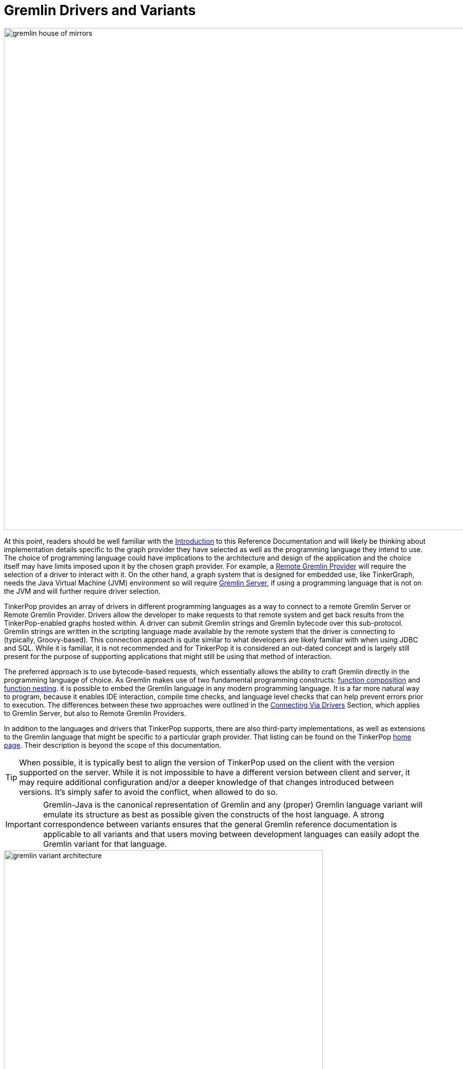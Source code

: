 ////
Licensed to the Apache Software Foundation (ASF) under one or more
contributor license agreements.  See the NOTICE file distributed with
this work for additional information regarding copyright ownership.
The ASF licenses this file to You under the Apache License, Version 2.0
(the "License"); you may not use this file except in compliance with
the License.  You may obtain a copy of the License at

  http://www.apache.org/licenses/LICENSE-2.0

Unless required by applicable law or agreed to in writing, software
distributed under the License is distributed on an "AS IS" BASIS,
WITHOUT WARRANTIES OR CONDITIONS OF ANY KIND, either express or implied.
See the License for the specific language governing permissions and
limitations under the License.
////
[[gremlin-drivers-variants]]
[[gremlin-variants]]
= Gremlin Drivers and Variants

image::gremlin-house-of-mirrors.png[width=1024]

At this point, readers should be well familiar with the <<intro,Introduction>> to this Reference Documentation and
will likely be thinking about implementation details specific to the graph provider they have selected as well as
the programming language they intend to use. The choice of programming language could have implications to the
architecture and design of the application and the choice itself may have limits imposed upon it by the chosen graph
provider. For example, a <<connecting-rgp,Remote Gremlin Provider>> will require the selection of a driver to interact
with it. On the other hand, a graph system that is designed for embedded use, like TinkerGraph, needs the Java
Virtual Machine (JVM) environment so will require <<connecting-gremlin-server,Gremlin Server>>, if using a programming
language that is not on the JVM and will further require driver selection.

TinkerPop provides an array of drivers in different programming languages as a way to connect to a remote Gremlin
Server or Remote Gremlin Provider. Drivers allow the developer to make requests to that remote system and get back
results from the TinkerPop-enabled graphs hosted within. A driver can submit Gremlin strings and Gremlin bytecode
over this sub-protocol. Gremlin strings are written in the scripting language made available by the remote system that
the driver is connecting to (typically, Groovy-based). This connection approach is quite similar to what developers
are likely familiar with when using JDBC and SQL. While it is familiar, it is not recommended and for TinkerPop it is
considered an out-dated concept and is largely still present for the purpose of supporting applications that might
still be using that method of interaction.

The preferred approach is to use bytecode-based requests, which essentially allows the ability to craft Gremlin
directly in the programming language of choice. As Gremlin makes use of two fundamental programming constructs:
link:https://en.wikipedia.org/wiki/Function_composition[function composition] and
link:https://en.wikipedia.org/wiki/Nested_function[function nesting]. it is possible to embed the Gremlin language
in any modern programming language. It is a far more natural way to program, because it enables IDE interaction,
compile time checks, and language level checks that can help prevent errors prior to execution. The differences
between these two approaches were outlined in the <<connecting-via-drivers,Connecting Via Drivers>> Section, which
applies to Gremlin Server, but also to Remote Gremlin Providers.

In addition to the languages and drivers that TinkerPop supports, there are also third-party implementations, as well
as extensions to the Gremlin language that might be specific to a particular graph provider. That listing can be
found on the TinkerPop link:http://tinkerpop.apache.org/#graph-systems[home page]. Their description is beyond the
scope of this documentation.

TIP: When possible, it is typically best to align the version of TinkerPop used on the client with the version
supported on the server. While it is not impossible to have a different version between client and server, it may
require additional configuration and/or a deeper knowledge of that changes introduced between versions. It's simply
safer to avoid the conflict, when allowed to do so.

IMPORTANT: Gremlin-Java is the canonical representation of Gremlin and any (proper) Gremlin language variant will
emulate its structure as best as possible given the constructs of the host language. A strong correspondence between
variants ensures that the general Gremlin reference documentation is applicable to all variants and that users moving
between development languages can easily adopt the Gremlin variant for that language.

image::gremlin-variant-architecture.png[width=650,float=left]

NOTE: The information herein describes how to use the Gremlin language variants distributed
with Apache TinkerPop. For information on how to build a Gremlin language variant, please review the
link:http://tinkerpop.apache.org/docs/x.y.z/tutorials/gremlin-language-variants/[Gremlin Language Variants] tutorial.

The following sections describe each language variant and driver that is officially TinkerPop a part of the project,
provided more detailed information about usage, configuration and known limitations.

[[connecting-via-remotegraph]]
[[connecting-via-java]]
[[gremlin-java]]
== Gremlin-Java

image:gremlin-java-drawing.png[width=130,float=right] Apache TinkerPop's Gremlin-Java implements Gremlin within the
Java language and can be used by any Java Virtual Machine. Gremlin-Java is considered the canonical, reference
implementation of Gremlin and serves as the foundation by which all other Gremlin language variants should emulate.
As the Gremlin Traversal Machine that processes Gremlin queries is also written in Java, it can be used in all three
connection methods described in the <<connecting-gremlin,Connecting Gremlin>> Section.

[source,xml]
----
<dependency>
   <groupId>org.apache.tinkerpop</groupId>
   <artifactId>gremlin-core</artifactId>
   <version>x.y.z</version>
</dependency>

<!-- when using Gremlin Server or Remote Gremlin Provider a driver is required -->
<dependency>
   <groupId>org.apache.tinkerpop</groupId>
   <artifactId>gremlin-driver</artifactId>
   <version>x.y.z</version>
</dependency>
----

=== Connecting

The pattern for connecting is described in <<connecting-gremlin,Connecting Gremlin>> and it basically distills down to
creating a `GraphTraversalSource`. For <<connecting-embedded,embedded>> mode, this involves first creating a `Graph`
and then spawning the `GraphTraversalSource`:

[source,java]
----
Graph graph = ...;
GraphTraversalSource g = graph.traversal();
----

Using "g" it is then possible to start writing Gremlin. The "g" allows for the setting of many configuration options
which affect traversal execution. The <<traversal, Traversal>> Section describes some of these options and some are
only suitable with <<connecting-embedded,embedded>> style usage. For remote options however there are some added
configurations to consider and this section looks to address those.

When connecting to <<connecting-gremlin-server,Gremlin Server>> or <<connecting-rgp,Remote Gremlin Providers>>  it
is possible to configure the `DriverRemoteConnection` manually as shown in earlier examples where the host and port
are provided as follows:

[source,java]
----
GraphTraversalSource g = traversal().withRemote(DriverRemoteConnection.using("localhost",8182,"g"));
----

It is also possible to create it from a configuration. The most basic way to do so involves the following line of code:

[source,java]
----
GraphTraversalSource g = traversal().withRemote('conf/remote-graph.properties');
----

The `remote-graph.properties` file simply provides connection information to the `GraphTraversalSource` which is used
to configure a `RemoteConnection`. That file looks like this:

[source,text]
----
gremlin.remote.remoteConnectionClass=org.apache.tinkerpop.gremlin.driver.remote.DriverRemoteConnection
gremlin.remote.driver.clusterFile=conf/remote-objects.yaml
gremlin.remote.driver.sourceName=g
----

The `RemoteConnection` is an interface that provides the transport mechanism for "g" and makes it possible to for
that mechanism to be altered (typically by graph providers who have their own protocols). TinkerPop provides one such
implementation called the `DriverRemoteConnection` which enables transport over Gremlin Server protocols using the
TinkerPop driver. The driver is configured by the specified `gremlin.remote.driver.clusterFile` and the local "g" is
bound to the `GraphTraversalSource` on the remote end with `gremlin.remote.driver.sourceName` which in this case is
also "g".

There are other ways to configure the traversal using `withRemote()` as it has other overloads. It can take an
Apache Commons `Configuration` object which would have keys similar to those shown in the properties file and it
can also take a `RemoteConnection` instance directly. The latter is interesting in that it means it is possible to
programmatically construct all aspects of the `RemoteConnection`. For TinkerPop usage, that might mean directly
constructing the `DriverRemoteConnection` and the driver instance that supplies the transport mechanism. For example,
the command shown above could be re-written using programmatic construction as follows:

[source,java]
----
Cluster cluster = Cluster.open();
GraphTraversalSource g = traversal().withRemote(DriverRemoteConnection.using(cluster, "g"));
----

Please consider the following example:

[gremlin-groovy]
----
g = traversal().withRemote('conf/remote-graph.properties')
g.V().valueMap(true)
g.close()
----
[source,java]
----
GraphTraversalSource g = traversal().withRemote("conf/remote-graph.properties");
List<Map> list = g.V().valueMap(true);
g.close();
----

Note the call to `close()` above. The call to `withRemote()` internally instantiates a connection via the driver that
can only be released by "closing" the `GraphTraversalSource`. It is important to take that step to release resources
created in that step.

If working with multiple remote `TraversalSource` instances it is more efficient to construct a `Cluster` object and
then re-use it.

[gremlin-groovy]
----
cluster = Cluster.open('conf/remote-objects.yaml')
g = traversal().withRemote(DriverRemoteConnection.using(cluster, "g"))
g.V().valueMap(true)
g.close()
cluster.close()
----

If the `Cluster` instance is supplied externally, as is shown above, then it is not closed implicitly by the close of
"g".  Closing "g" will only close the connection associated with that `TraversalSource`. In this case, the
`Cluster` must also be closed explicitly. Closing "g" and the "cluster" aren't actually both necessary - the close of
a `Cluster` will close all connections spawned by the `Cluster`.

IMPORTANT: Bytecode-based traversals use the `TraversalOpProcessor` in Gremlin Server which requires a cache to enable
the retrieval of side-effects (if the `Traversal` produces any). That cache can be configured (e.g. controlling
eviction times and sizing) in the Gremlin Server configuration file as described <<traversalopprocessor, here>>.

[[java-imports]]
=== Common Imports

There are a number of classes, functions and tokens that are typically used with Gremlin. The following imports
provide most of the common functionality required to use Gremlin:

[source,java]
----
import org.apache.tinkerpop.gremlin.process.traversal.dsl.graph.GraphTraversalSource;
import org.apache.tinkerpop.gremlin.process.traversal.IO;
import static org.apache.tinkerpop.gremlin.process.traversal.AnonymousTraversalSource.traversal;
import static org.apache.tinkerpop.gremlin.process.traversal.Operator.*;
import static org.apache.tinkerpop.gremlin.process.traversal.Order.*;
import static org.apache.tinkerpop.gremlin.process.traversal.P.*;
import static org.apache.tinkerpop.gremlin.process.traversal.Pop.*;
import static org.apache.tinkerpop.gremlin.process.traversal.SackFunctions.*;
import static org.apache.tinkerpop.gremlin.process.traversal.Scope.*;
import static org.apache.tinkerpop.gremlin.process.traversal.TextP.*;
import static org.apache.tinkerpop.gremlin.structure.Column.*;
import static org.apache.tinkerpop.gremlin.structure.Direction.*;
import static org.apache.tinkerpop.gremlin.structure.T.*;
import static org.apache.tinkerpop.gremlin.process.traversal.dsl.graph.__.*;
----

=== Configuration

The following table describes the various configuration options for the Gremlin Driver:

[width="100%",cols="3,10,^2",options="header"]
|=========================================================
|Key |Description |Default
|connectionPool.channelizer |The fully qualified classname of the client `Channelizer` that defines how to connect to the server. |`Channelizer.WebSocketChannelizer`
|connectionPool.enableSsl |Determines if SSL should be enabled or not. If enabled on the server then it must be enabled on the client. |false
|connectionPool.keepAliveInterval |Length of time in milliseconds to wait on an idle connection before sending a keep-alive request. Set to zero to disable this feature. |1800000
|connectionPool.keyStore |The private key in JKS or PKCS#12 format. |_none_
|connectionPool.keyStorePassword |The password of the `keyStore` if it is password-protected. |_none_
|connectionPool.keyStoreType |`JKS` (Java 8 default) or `PKCS12` (Java 9+ default)|_none_
|connectionPool.maxContentLength |The maximum length in bytes that a message can be sent to the server. This number can be no greater than the setting of the same name in the server configuration. |65536
|connectionPool.maxInProcessPerConnection |The maximum number of in-flight requests that can occur on a connection. |4
|connectionPool.maxSimultaneousUsagePerConnection |The maximum number of times that a connection can be borrowed from the pool simultaneously. |16
|connectionPool.maxSize |The maximum size of a connection pool for a host. |8
|connectionPool.maxWaitForConnection |The amount of time in milliseconds to wait for a new connection before timing out. |3000
|connectionPool.maxWaitForSessionClose |The amount of time in milliseconds to wait for a session to close before timing out (does not apply to sessionless connections). |3000
|connectionPool.minInProcessPerConnection |The minimum number of in-flight requests that can occur on a connection. |1
|connectionPool.minSimultaneousUsagePerConnection |The maximum number of times that a connection can be borrowed from the pool simultaneously. |8
|connectionPool.minSize |The minimum size of a connection pool for a host. |2
|connectionPool.reconnectInterval |The amount of time in milliseconds to wait before trying to reconnect to a dead host. |1000
|connectionPool.resultIterationBatchSize |The override value for the size of the result batches to be returned from the server. |64
|connectionPool.sslCipherSuites |The list of JSSE ciphers to support for SSL connections. If specified, only the ciphers that are listed and supported will be enabled. If not specified, the JVM default is used.  |_none_
|connectionPool.sslEnabledProtocols |The list of SSL protocols to support for SSL connections. If specified, only the protocols that are listed and supported will be enabled. If not specified, the JVM default is used.  |_none_
|connectionPool.sslSkipCertValidation |Configures the `TrustManager` to trust all certs without any validation. Should not be used in production.|false
|connectionPool.trustStore |File location for a SSL Certificate Chain to use when SSL is enabled. If this value is not provided and SSL is enabled, the default `TrustManager` will be used. |_none_
|connectionPool.trustStorePassword |The password of the `trustStore` if it is password-protected |_none_
|connectionPool.validationRequest |A script that is used to test server connectivity. A good script to use is one that evaluates quickly and returns no data. The default simply returns an empty string, but if a graph is required by a particular provider, a good traversal might be `g.inject()`. |_''_
|hosts |The list of hosts that the driver will connect to. |localhost
|jaasEntry |Sets the `AuthProperties.Property.JAAS_ENTRY` properties for authentication to Gremlin Server. |_none_
|nioPoolSize |Size of the pool for handling request/response operations. |available processors
|password |The password to submit on requests that require authentication. |_none_
|port |The port of the Gremlin Server to connect to. The same port will be applied for all hosts. |8192
|protocol |Sets the `AuthProperties.Property.PROTOCOL` properties for authentication to Gremlin Server. |_none_
|serializer.className |The fully qualified class name of the `MessageSerializer` that will be used to communicate with the server. Note that the serializer configured on the client should be supported by the server configuration. |_none_
|serializer.config |A `Map` of configuration settings for the serializer. |_none_
|username |The username to submit on requests that require authentication. |_none_
|workerPoolSize |Size of the pool for handling background work. |available processors * 2
|=========================================================

Please see the link:http://tinkerpop.apache.org/javadocs/x.y.z/core/org/apache/tinkerpop/gremlin/driver/Cluster.Builder.html[Cluster.Builder javadoc] to get more information on these settings.

=== Serialization

Remote systems like Gremlin Server and Remote Gremlin Providers respond to requests made in a particular serialization
format and respond by serializing results to some format to be interpreted by the client. For JVM-based languages,
there are two options for serialization: Gryo and GraphSON. When using Gryo serialization (the default serializer for
the Java driver), it is important that the client and server have the same serializers configured or else one or
the other will experience serialization exceptions and fail to always communicate. Discrepancy in serializer
registration between client and server can happen fairly easily as graphs will automatically include serializers on
the server-side, thus leaving the client to be configured manually. This can be done manually as follows:

[source,java]
----
IoRegistry registry = ...; // an IoRegistry instance exposed by a specific graph provider
GryoMapper kryo = GryoMapper.build().addRegistry(registry).create();
MessageSerializer serializer = new GryoMessageSerializerV3d0(kryo);
Cluster cluster = Cluster.build().
                          serializer(serializer).
                          create();
GraphTraversalSource g = traversal().withRemote(DriverRemoteConnection.using(cluster, "g"));
----

The `IoRegistry` tells the serializer what classes from the graph provider to auto-register during serialization.
Gremlin Server roughly uses this same approach when it configures it's serializers, so using this same model will
ensure compatibility when making requests. Obviously, it is possible to switch to GraphSON by building a
`GraphSONMessageSerializerV3d0` in the same way and building that into the `Cluster` object.

=== The Lambda Solution

Supporting link:https://en.wikipedia.org/wiki/Anonymous_function[anonymous functions] across languages is difficult as
most languages do not support lambda introspection and thus, code analysis. In Gremlin-Java and with
<<connecting-embedded,embedded>> usage, lambdas can be leveraged directly:

[source,java]
g.V().out("knows").map(t -> t.get().value("name") + " is the friend name") <1>
g.V().out("knows").sideEffect(System.out::println) <2>
g.V().as("a").out("knows").as("b").select("b").by((Function<Vertex, Integer>) v -> v.<String>value("name").length()) <3>

<1> A Java `Function` is used to map a `Traverser<S>` to an object `E`.
<2> Gremlin steps that take consumer arguments can be passed Java method references.
<3> Gremlin-Java may sometimes require explicit lambda typing when types can not be automatically inferred.

When sending traversals remotely to <<connecting-gremlin-server,Gremlin Server>> or
<<connecting-rgp,Remote Gremlin Providers>>, the static methods of `Lambda` should be used and should denote a
particular JSR-223 `ScriptEngine` that is available on the remote end (typically, this is Groovy). `Lambda` creates a
string-based lambda that is  then converted into a lambda/closure/anonymous-function/etc. by the respective lambda
language's JSR-223 `ScriptEngine` implementation.

[source,java]
g.V().out("knows").map(Lambda.function("it.get().value('name') + ' is the friend name'"))
g.V().out("knows").sideEffect(Lambda.consumer("println it"))
g.V().as("a").out("knows").as("b").select("b").by(Lambda.<Vertex,Integer>function("it.value('name').length()"))

Finally, Gremlin `Bytecode` that includes lambdas requires that the traversal be processed by the
`ScriptEngine`. To avoid continued recompilation costs, it supports the encoding of bindings, which allow Gremlin
Server to cache traversals that will be reused over and over again save that some parameterization may change. Thus,
instead of translating, compiling, and then executing each submitted bytecode request, it is possible to simply
execute. To express bindings in Java, use `Bindings`.

[source,java]
----
b = Bindings.instance()
g.V(b.of('id',1)).out('created').values('name').map{t -> "name: " + t.get() }
g.V(b.of('id',4)).out('created').values('name').map{t -> "name: " + t.get() }
g.V(b.of('id',4)).out('created').values('name').getBytecode()
g.V(b.of('id',4)).out('created').values('name').getBytecode().getBindings()
cluster.close()
----

Both traversals are abstractly defined as `g.V(id).out('created').values('name').map{t -> "name: " + t.get() }` and
thus, the first submission can be cached for faster evaluation on the next submission.

WARNING: It is generally advised to avoid lambda usage. Please consider <<a-note-on-lambdas,A Note On Lambdas>> for
more information.

=== Submitting Scripts

WARNING: TinkerPop does not recommend submitting script-based requests and generally continues to support this feature
for legacy reasons and corner use cases which are still not completely addressed by the Gremlin language. Please
consider using bytecode-based requests instead when possible.

image:gremlin-java.png[width=175,float=left] TinkerPop comes equipped with a reference client for Java-based
applications.  It is referred to as Gremlin Driver, which enables applications to send requests to Gremlin Server
and get back results.

Gremlin scripts are sent to the server from a `Client` instance.  A `Client` is created as follows:

[source,java]
----
Cluster cluster = Cluster.open();  <1>
Client client = cluster.connect(); <2>
----

<1> Opens a reference to `localhost` - note that there are many configuration options available in defining a `Cluster` object.
<2> Creates a `Client` given the configuration options of the `Cluster`.

Once a `Client` instance is ready, it is possible to issue some Gremlin Groovy scripts:

[source,java]
----
ResultSet results = client.submit("[1,2,3,4]");  <1>
results.stream().map(i -> i.get(Integer.class) * 2);       <2>

CompletableFuture<List<Result>> results = client.submit("[1,2,3,4]").all();  <3>

CompletableFuture<ResultSet> future = client.submitAsync("[1,2,3,4]"); <4>

Map<String,Object> params = new HashMap<>();
params.put("x",4);
client.submit("[1,2,3,x]", params); <5>
----

<1> Submits a script that simply returns a `List` of integers.  This method blocks until the request is written to
the server and a `ResultSet` is constructed.
<2> Even though the `ResultSet` is constructed, it does not mean that the server has sent back the results (or even
evaluated the script potentially).  The `ResultSet` is just a holder that is awaiting the results from the server.
In this case, they are streamed from the server as they arrive.
<3> Submit a script, get a `ResultSet`, then return a `CompletableFuture` that will be called when all results have been returned.
<4> Submit a script asynchronously without waiting for the request to be written to the server.
<5> Parameterized request are considered the most efficient way to send Gremlin to the server as they can be cached,
which will boost performance and reduce resources required on the server.

==== Per Request Settings

There are a number of overloads to `Client.submit()` that accept a `RequestOptions` object. The `RequestOptions`
provide a way to include options that are specific to the request made with the call to `submit()`. A good use-case for
this feature is to set a per-request override to the `scriptEvaluationTimeout` so that it only applies to the current
request.

[source,java]
----
Cluster cluster = Cluster.open();
Client client = cluster.connect();
RequestOptions options = RequestOptions.build().timeout(500).create();
List<Result> result = client.submit("g.V()", options).all().get();
----

==== Aliases

Scripts submitted to Gremlin Server automatically have the globally configured `Graph` and `TraversalSource` instances
made available to them.  Therefore, if Gremlin Server configures two `TraversalSource` instances called "g1" and "g2"
a script can simply reference them directly as:

[source,java]
client.submit("g1.V()")
client.submit("g2.V()")

While this is an acceptable way to submit scripts, it has the downside of forcing the client to encode the server-side
variable name directly into the script being sent.  If the server configuration ever changed such that "g1" became
"g100", the client-side code might have to see a significant amount of change.  Decoupling the script code from the
server configuration can be managed by the `alias` method on `Client` as follows:

[source,java]
Client g1Client = client.alias("g1")
Client g2Client = client.alias("g2")
g1Client.submit("g.V()")
g2Client.submit("g.V()")

The above code demonstrates how the `alias` method can be used such that the script need only contain a reference
to "g" and "g1" and "g2" are automatically rebound into "g" on the server-side.

[[gremlin-java-dsl]]
=== Domain Specific Languages

Creating a <<dsl,Domain Specific Language>> (DSL) in Java requires the `@GremlinDsl` Java annotation in `gremlin-core`.
This annotation should be applied to a "DSL interface" that extends `GraphTraversal.Admin`:

[source,java]
----
@GremlinDsl
public interface SocialTraversalDsl<S, E> extends GraphTraversal.Admin<S, E> {
}
----

IMPORTANT: The name of the DSL interface should be suffixed with "TraversalDSL". All characters in the interface name
before that become the "name" of the DSL.

In this interface, define the methods that the DSL will be composed of:

[source,java]
----
@GremlinDsl
public interface SocialTraversalDsl<S, E> extends GraphTraversal.Admin<S, E> {
    public default GraphTraversal<S, Vertex> knows(String personName) {
        return out("knows").hasLabel("person").has("name", personName);
    }

    public default <E2 extends Number> GraphTraversal<S, E2> youngestFriendsAge() {
        return out("knows").hasLabel("person").values("age").min();
    }

    public default GraphTraversal<S, Long> createdAtLeast(int number) {
        return outE("created").count().is(P.gte(number));
    }
}
----

IMPORTANT: Follow the TinkerPop convention of using `<S,E>` in naming generics as those conventions are taken into
account when generating the anonymous traversal class. The processor attempts to infer the appropriate type parameters
when generating the anonymous traversal class. If it cannot do it correctly, it is possible to avoid the inference by
using the `GremlinDsl.AnonymousMethod` annotation on the DSL method. It allows explicit specification of the types to
use.

The `@GremlinDsl` annotation is used by the link:https://docs.oracle.com/javase/8/docs/api/index.html?javax/annotation/processing/Processor.html[Java Annotation Processor]
to generate the boilerplate class structure required to properly use the DSL within the TinkerPop framework. These
classes can be generated and maintained by hand, but it would be time consuming, monotonous and error-prone to do so.
Typically, the Java compilation process is automatically configured to detect annotation processors on the classpath
and will automatically use them when found. If that does not happen, it may be necessary to make configuration changes
to the build to allow for the compilation process to be aware of the following `javax.annotation.processing.Processor`
implementation:

[source,java]
----
org.apache.tinkerpop.gremlin.process.traversal.dsl.GremlinDslProcessor
----

The annotation processor will generate several classes for the DSL:

* `SocialTraversal` - A `Traversal` interface that extends the `SocialTraversalDsl` proxying methods to its underlying
interfaces (such as `GraphTraversal`) to instead return a `SocialTraversal`
* `DefaultSocialTraversal` - A default implementation of `SocialTraversal` (typically not used directly by the user)
* `SocialTraversalSource` - Spawns `DefaultSocialTraversal` instances.
* `__` - Spawns anonymous `DefaultSocialTraversal` instances.

Using the DSL then just involves telling the `Graph` to use it:

[source,java]
----
SocialTraversalSource social = graph.traversal(SocialTraversalSource.class);
social.V().has("name","marko").knows("josh");
----

The `SocialTraversalSource` can also be customized with DSL functions. As an additional step, include a class that
extends from `GraphTraversalSource` and with a name that is suffixed with "TraversalSourceDsl". Include in this class,
any custom methods required by the DSL:

[source,java]
----
public class SocialTraversalSourceDsl extends GraphTraversalSource {

    public SocialTraversalSourceDsl(Graph graph, TraversalStrategies traversalStrategies) {
        super(graph, traversalStrategies);
    }

    public SocialTraversalSourceDsl(Graph graph) {
        super(graph);
    }

    public GraphTraversal<Vertex, Vertex> persons(String... names) {
        GraphTraversalSource clone = this.clone();

        // Manually add a "start" step for the traversal in this case the equivalent of V(). GraphStep is marked
        // as a "start" step by passing "true" in the constructor.
        clone.getBytecode().addStep(GraphTraversal.Symbols.V);
        GraphTraversal<Vertex, Vertex> traversal = new DefaultGraphTraversal<>(clone);
        traversal.asAdmin().addStep(new GraphStep<>(traversal.asAdmin(), Vertex.class, true));

        traversal = traversal.hasLabel("person");
        if (names.length > 0) traversal = traversal.has("name", P.within(names));

        return traversal;
    }
}
----

Then, back in the `SocialTraversal` interface, update the `GremlinDsl` annotation with the `traversalSource` argument
to point to the fully qualified class name of the `SocialTraversalSourceDsl`:

[source,java]
----
@GremlinDsl(traversalSource = "com.company.SocialTraversalSourceDsl")
public interface SocialTraversalDsl<S, E> extends GraphTraversal.Admin<S, E> {
    ...
}
----

It is then possible to use the `persons()` method to start traversals:

[source,java]
----
SocialTraversalSource social = graph.traversal(SocialTraversalSource.class);
social.persons("marko").knows("josh");
----

NOTE: Using Maven, as shown in the `gremlin-archetype-dsl` module, makes developing DSLs with the annotation processor
straightforward in that it sets up appropriate paths to the generated code automatically.

[[gremlin-archetypes]]
[[java-application-examples]]
=== Application Examples

The available link:https://maven.apache.org/guides/introduction/introduction-to-archetypes.html[Maven archetypes] are
as follows:

* `gremlin-archetype-dsl` - An example project that demonstrates how to build Domain Specific Languages with Gremlin
in Java.
* `gremlin-archetype-server` - An example project that demonstrates the basic structure of a
<<gremlin-server,Gremlin Server>> project, how to connect with the Gremlin Driver, and how to embed Gremlin Server in
a testing framework.
* `gremlin-archetype-tinkergraph` - A basic example of how to structure a TinkerPop project with Maven.

Use Maven to generate these example projects with a command like:

[source,shell]
$ mvn archetype:generate -DarchetypeGroupId=org.apache.tinkerpop -DarchetypeArtifactId=gremlin-archetype-server \
      -DarchetypeVersion=x.y.z -DgroupId=com.my -DartifactId=app -Dversion=0.1 -DinteractiveMode=false

This command will generate a new Maven project in a directory called "app" with a `pom.xml` specifying a `groupId` of
`com.my`. Please see the `README.asciidoc` in the root of each generated project for information on how to build and
execute it.

[[gremlin-groovy]]
== Gremlin-Groovy

image:gremlin-groovy-drawing.png[width=130,float=right] Apache TinkerPop's Gremlin-Groovy implements Gremlin within the
link:http://groovy.apache.org[Apache Groovy] language. As a JVM-based language variant, Gremlin-Groovy is backed by
Gremlin-Java constructs. Moreover, given its scripting nature, Gremlin-Groovy serves as the language of
<<gremlin-console,Gremlin Console>> and <<gremlin-server,Gremlin Server>>.

[source,groovy]
----
compile group: 'org.apache.tinkerpop', name: 'gremlin-core', version: '3.3.4'
compile group: 'org.apache.tinkerpop', name: 'gremlin-driver', version: '3.3.4'
----

WARNING: In Groovy, `as`, `in`, and `not` are reserved words. Gremlin-Groovy does not allow these steps to be called
statically from the anonymous traversal `__` and therefore, must always be prefixed with `__.` For instance:
`g.V().as('a').in().as('b').where(__.not(__.as('a').out().as('b')))`

[[gremlin-python]]
== Gremlin-Python

image:gremlin-python-drawing.png[width=130,float=right] Apache TinkerPop's Gremlin-Python implements Gremlin within
the link:https://www.python.org/[Python] language and can be used on any Python virtual machine including the popular
link:https://en.wikipedia.org/wiki/CPython[CPython] machine. Python's syntax has the same constructs as Java including
"dot notation" for function chaining (`a.b.c`), round bracket function arguments (`a(b,c)`), and support for global
namespaces (`a(b())` vs `a(__.b())`). As such, anyone familiar with Gremlin-Java will immediately be able to work
with Gremlin-Python. Moreover, there are a few added constructs to Gremlin-Python that make traversals a bit more
succinct.

To install Gremlin-Python, use Python's link:https://en.wikipedia.org/wiki/Pip_(package_manager)[pip] package manager.

[source,bash]
pip install gremlinpython

=== Connecting

The pattern for connecting is described in <<connecting-gremlin,Connecting Gremlin>> and it basically distills down to
creating a `GraphTraversalSource`. A `GraphTraversalSource` is created from the anonymous `traversal()` method where
the "g" provided to the `DriverRemoteConnection` corresponds to the name of a `GraphTraversalSource` on the remote end.

[source,python]
g = traversal().withRemote(DriverRemoteConnection('ws://localhost:8182/gremlin','g'))

[[python-imports]]
=== Common Imports

There are a number of classes, functions and tokens that are typically used with Gremlin. The following imports
provide most of the typical functionality required to use Gremlin:

[source,python]
----
from gremlin_python import statics
from gremlin_python.process.anonymous_traversal_source import traversal
from gremlin_python.process.graph_traversal import __
from gremlin_python.process.strategies import *
from gremlin_python.driver.driver_remote_connection import DriverRemoteConnection
from gremlin_python.process.traversal import T
from gremlin_python.process.traversal import Order
from gremlin_python.process.traversal import Cardinality
from gremlin_python.process.traversal import Column
from gremlin_python.process.traversal import Direction
from gremlin_python.process.traversal import Operator
from gremlin_python.process.traversal import P
from gremlin_python.process.traversal import Pop
from gremlin_python.process.traversal import Scope
from gremlin_python.process.traversal import Barrier
----

These can be used analogously to how they are used in Gremlin-Java.

[gremlin-python,modern]
----
g.V().hasLabel('person').has('age',P.gt(30)).order().by('age',Order.desc).toList()
----

Moreover, by importing the `statics` of Gremlin-Python, the class prefixes can be omitted.

[source,python]
>>> statics.load_statics(globals())

With statics loaded its possible to represent the above traversal as below.

[gremlin-python,modern]
----
g.V().hasLabel('person').has('age',gt(30)).order().by('age',desc).toList()
----

Finally, statics includes all the `__`-methods and thus, anonymous traversals like `__.out()` can be expressed as below.
That is, without the `__.`-prefix.

[gremlin-python,modern]
----
g.V().repeat(out()).times(2).name.fold().toList()
----

=== Configuration

The following table describes the various configuration options for the Gremlin-Python Driver. They
can be passed to the `Client` or `DriverRemoteConnection` instance as keyword arguments:

[width="100%",cols="3,10,^2",options="header"]
|=========================================================
|Key |Description |Default
|protocol_factory |A callable that returns an instance of `AbstractBaseProtocol`. |`gremlin_python.driver.protocol.GremlinServerWSProtocol`
|transport_factory |A callable that returns an instance of `AbstractBaseTransport`. |`gremlin_python.driver.tornado.transport.TornadoTransport`
|pool_size |The number of connections used by the pool. |4
|max_workers |Maximum number of worker threads. |Number of CPUs * 5
|message_serializer |The message serializer implementation.|`gremlin_python.driver.serializer.GraphSONMessageSerializer`
|password |The password to submit on requests that require authentication. |""
|username |The username to submit on requests that require authentication. |""
|=========================================================

=== Traversal Strategies

In order to add and remove <<traversalstrategy,traversal strategies>> from a traversal source, Gremlin-Python has a
`TraversalStrategy` class along with a collection of subclasses that mirror the standard Gremlin-Java strategies.

[gremlin-python,modern]
----
g = g.withStrategies(SubgraphStrategy(vertices=hasLabel('person'),edges=has('weight',gt(0.5))))
g.V().name.toList()
g.V().outE().valueMap().with_(WithOptions.tokens).toList()
g = g.withoutStrategies(SubgraphStrategy)
g.V().name.toList()
g.V().outE().valueMap().with_(WithOptions.tokens).toList()
g = g.withComputer(workers=2,vertices=has('name','marko'))
g.V().name.toList()
g.V().outE().valueMap().with_(WithOptions.tokens).toList()
----

NOTE: Many of the `TraversalStrategy` classes in Gremlin-Python are proxies to the respective strategy on
Apache TinkerPop's JVM-based Gremlin traversal machine. As such, their `apply(Traversal)` method does nothing. However,
the strategy is encoded in the Gremlin-Python bytecode and transmitted to the Gremlin traversal machine for
re-construction machine-side.

=== The Lambda Solution

Supporting link:https://en.wikipedia.org/wiki/Anonymous_function[anonymous functions] across languages is difficult as
most languages do not support lambda introspection and thus, code analysis. In Gremlin-Python,
a link:https://docs.python.org/2/reference/expressions.html#lambda[Python lambda] should be represented as a zero-arg
callable that returns a string representation of a lambda. The default lambda language is `gremlin-python` and can be
changed via `gremlin_python.statics.default_lambda_language`. When the lambda is represented in `Bytecode` its language
is encoded such that the remote connection host can infer which translator and ultimate execution engine to use.

[gremlin-python,modern]
----
g.V().out().map(lambda: "lambda x: len(x.get().value('name'))").sum().toList()                     <1>
statics.default_lambda_language                                                                    <2>
g.V().out().map(lambda: ("it.get().value('name').length()", "gremlin-groovy")).sum().toList()      <3>
statics.default_lambda_language = 'gremlin-groovy'                                                 <4>
g.V().out().map(lambda: "it.get().value('name').length()").sum().toList()                          <5>
g.V().out().map(lambda: ("lambda x: len(x.get().value('name'))", "gremlin-python")).sum().toList() <6>
statics.default_lambda_language = 'gremlin-python'                                                 <7>
g.V().out().map(lambda: "x: len(x.get().value('name'))").sum().toList()                            <8>
----

<1> A zero-arg lambda yields a string representation of a lambda in Gremlin-Python.
<2> The default lambda language is currently Gremlin-Python.
<3> A zero-arg lambda yields a 2-tuple where the second element is the language of the lambda (Gremlin-Groovy).
<4> The default lambda language can be statically changed.
<5> A zero-arg lambda yields a string representation of a closure in Gremlin-Groovy.
<6> A zero-arg lambda yields a 2-tuple where the second element is the language of the lambda (Gremlin-Python).
<7> The default lambda language is changed back to Gremlin-Python.
<8> If the `lambda`-prefix is not provided, then it is appended automatically in order to give a more natural look to the expression.

Finally, Gremlin `Bytecode` that includes lambdas requires that the traversal be processed by the
`ScriptEngine`. To avoid continued recompilation costs, it supports the encoding of bindings, which allow a remote
engine to to cache traversals that will be reused over and over again save that some parameterization may change. Thus,
instead of translating, compiling, and then executing each submitted bytecode, it is possible to simply execute.

[gremlin-python,modern]
----
g.V(('id',1)).out('created').values('name').map(lambda: ("'name: ' + it.get().value('name').length()", "gremlin-groovy")).toList()
g.V(('id',4)).out('created').values('name').map(lambda: ("'name: ' + it.get().value('name').length()", "gremlin-groovy")).toList()
----

==== Native Python Lambdas

To process lambdas in Python, the `GremlinJythonScriptEngine` must be enabled on the remote end. If that remote is
Gremlin Server, then these instructions can help configuration it. As an example, the
`conf/gremlin-server-modern-py.yaml` configuration maintains a `GremlinJythonScriptEngine`.

[source,bash]
----
$ bin/gremlin-server.sh install org.apache.tinkerpop gremlin-python x.y.z
$ bin/gremlin-server.sh conf/gremlin-server-modern-py.yaml
[INFO] GremlinServer -
       \,,,/
       (o o)
---oOOo-(3)-oOOo---

[INFO] GremlinServer - Configuring Gremlin Server from conf/gremlin-server-modern-py.yaml
[INFO] MetricManager - Configured Metrics Slf4jReporter configured with interval=180000ms and loggerName=org.apache.tinkerpop.gremlin.server.Settings$Slf4jReporterMetrics
[INFO] GraphManager - Graph [graph] was successfully configured via [conf/tinkergraph-empty.properties].
[INFO] ServerGremlinExecutor - Initialized Gremlin thread pool.  Threads in pool named with pattern gremlin-*
[INFO] ScriptEngines - Loaded gremlin-jython ScriptEngine
[INFO] ScriptEngines - Loaded gremlin-python ScriptEngine
[INFO] ScriptEngines - Loaded gremlin-groovy ScriptEngine
[INFO] GremlinExecutor - Initialized gremlin-groovy ScriptEngine with scripts/generate-modern.groovy
[INFO] ServerGremlinExecutor - Initialized GremlinExecutor and configured ScriptEngines.
[INFO] ServerGremlinExecutor - A GraphTraversalSource is now bound to [g] with graphtraversalsource[tinkergraph[vertices:0 edges:0], standard]
[INFO] OpLoader - Adding the standard OpProcessor.
[INFO] OpLoader - Adding the session OpProcessor.
[INFO] OpLoader - Adding the traversal OpProcessor.
[INFO] TraversalOpProcessor - Initialized cache for TraversalOpProcessor with size 1000 and expiration time of 600000 ms
[INFO] GremlinServer - Executing start up LifeCycleHook
[INFO] Logger$info - Loading 'modern' graph data.
[INFO] AbstractChannelizer - Configured application/vnd.gremlin-v3.0+gryo with org.apache.tinkerpop.gremlin.driver.ser.GryoMessageSerializerV3d0
[INFO] AbstractChannelizer - Configured application/vnd.gremlin-v3.0+gryo-stringd with org.apache.tinkerpop.gremlin.driver.ser.GryoMessageSerializerV3d0
[INFO] AbstractChannelizer - Configured application/vnd.gremlin-v3.0+json with org.apache.tinkerpop.gremlin.driver.ser.GraphSONMessageSerializerV3d0
[INFO] AbstractChannelizer - Configured application/json with org.apache.tinkerpop.gremlin.driver.ser.GraphSONMessageSerializerV3d0
[INFO] GremlinServer$1 - Gremlin Server configured with worker thread pool of 1, gremlin pool of 4 and boss thread pool of 1.
[INFO] GremlinServer$1 - Channel started at port 8182.
----

NOTE: The command to use `install` need only be executed once to gather `gremlin-python` dependencies into Gremlin Servers'
path. Future starts of Gremlin Server will not require that command.

WARNING: As explained throughout the documentation, when possible <<a-note-on-lambdas,avoid>> lambdas. If lambdas
must be used, then consider submitting Groovy lambdas as opposed to Python-based ones. The `GremlinGroovyScriptEngine`
is far more featured and performant than its Jython sibling and will likely yield better results.

=== Submitting Scripts

WARNING: TinkerPop does not recommend submitting script-based requests and generally continues to support this feature
for legacy reasons and corner use cases which are still not completely addressed by the Gremlin language. Please
consider using bytecode-based requests instead when possible.

The `Client` class implementation/interface is based on the Java Driver, with some restrictions. Most notably,
Gremlin-Python does not yet implement the `Cluster` class. Instead, `Client` is instantiated directly.
Usage is as follows:

[source,python]
----
from gremlin_python.driver import client <1>
client = client.Client('ws://localhost:8182/gremlin', 'g') <2>
----

<1> Import the Gremlin-Python `client` module.
<2> Opens a reference to `localhost` - note that there are various configuration options that can be passed
to the `Client` object upon instantiation as keyword arguments.

Once a `Client` instance is ready, it is possible to issue some Gremlin:

[source,python]
----
result_set = client.submit("[1,2,3,4]")  <1>
future_results = result_set.all()  <2>
results = future_results.result() <3>
assert results == [1, 2, 3, 4] <4>

future_result_set = client.submitAsync("[1,2,3,4]") <5>
result_set = future_result_set.result() <6>
result = result_set.one() <7>
assert results == [1, 2, 3, 4] <8>
assert result_set.done.done() <9>

client.close() <10>
----

<1> Submit a script that simply returns a `List` of integers.  This method blocks until the request is written to
the server and a `ResultSet` is constructed.
<2> Even though the `ResultSet` is constructed, it does not mean that the server has sent back the results (or even
evaluated the script potentially).  The `ResultSet` is just a holder that is awaiting the results from the server. The `all` method
returns a `concurrent.futures.Future` that resolves to a list when it is complete.
<3> Block until the the script is evaluated and results are sent back by the server.
<4> Verify the result.
<5> Submit the same script to the server but don't block.
<6> Wait until request is written to the server and `ResultSet` is constructed.
<7> Read a single result off the result stream.
<8> Again, verify the result.
<9> Verify that the all results have been read and stream is closed.
<10> Close client and underlying pool connections.

=== Domain Specific Languages

Writing a Gremlin <<dsl,Domain Specific Language>> (DSL) in Python simply requires direct extension of several classes:

* `GraphTraversal` - which exposes the various steps used in traversal writing
* `__` - which spawns anonymous traversals from steps
* `GraphTraversalSource` - which spawns `GraphTraversal` instances

The Social DSL based on the link:http://tinkerpop.apache.org/docs/current/images/tinkerpop-modern.png["modern" toy graph]
might look like this:

[source,python]
----
class SocialTraversal(GraphTraversal):

    def knows(self, person_name):
        return self.out("knows").hasLabel("person").has("name", person_name)

    def youngestFriendsAge(self):
        return self.out("knows").hasLabel("person").values("age").min()

    def createdAtLeast(self, number):
        return self.outE("created").count().is_(P.gte(number))

class __(AnonymousTraversal):

    graph_traversal = SocialTraversal

    @classmethod
    def knows(cls, *args):
        return cls.graph_traversal(None, None, Bytecode()).knows(*args)

    @classmethod
    def youngestFriendsAge(cls, *args):
        return cls.graph_traversal(None, None, Bytecode()).youngestFriendsAge(*args)

    @classmethod
    def createdAtLeast(cls, *args):
        return cls.graph_traversal(None, None, Bytecode()).createdAtLeast(*args)


class SocialTraversalSource(GraphTraversalSource):

    def __init__(self, *args, **kwargs):
        super(SocialTraversalSource, self).__init__(*args, **kwargs)
        self.graph_traversal = SocialTraversal

    def persons(self, *args):
        traversal = self.get_graph_traversal()
        traversal.bytecode.add_step("V")
        traversal.bytecode.add_step("hasLabel", "person")

        if len(args) > 0:
            traversal.bytecode.add_step("has", "name", P.within(args))

        return traversal
----

NOTE: The `AnonymousTraversal` class above is just an alias for `__` as in
`from gremlin_python.process.graph_traversal import __ as AnonymousTraversal`

Using the DSL is straightforward and just requires that the graph instance know the `SocialTraversalSource` should
be used:

[source,python]
----
social = Graph().traversal(SocialTraversalSource).withRemote(DriverRemoteConnection('ws://localhost:8182/gremlin','g'))
social.persons("marko").knows("josh")
social.persons("marko").youngestFriendsAge()
social.persons().filter(__.createdAtLeast(2)).count()
----

=== Syntactic Sugar

Python supports meta-programming and operator overloading. There are three uses of these techniques in Gremlin-Python
that makes traversals a bit more concise.

[gremlin-python,modern]
----
g.V().both()[1:3].toList()
g.V().both()[1].toList()
g.V().both().name.toList()
----

=== Limitations

* Traversals that return a `Set` *might* be coerced to a `List` in Python. In the case of Python, number equality
is different from JVM languages which produces different `Set` results when those types are in use. When this case
is detected during deserialization, the `Set` is coerced to a `List` so that traversals return consistent
results within a collection across different languages. If a `Set` is needed then convert `List` results
to `Set` manually.
* Gremlin is capable of returning `Dictionary` results that use non-hashable keys (e.g. Dictionary as a key) and Python
does not support that at a language level. Gremlin that returns such results will need to be re-written to avoid that.

[[gremlin-DotNet]]
== Gremlin.Net

image:gremlin-dotnet-logo.png[width=371,float=right] Apache TinkerPop's Gremlin.Net implements Gremlin within the C#
language. It targets .NET Standard and can therefore be used on different operating systems and with different .NET
frameworks, such as .NET Framework and link:https://www.microsoft.com/net/core[.NET Core]. Since the C# syntax is very
similar to that of Java, it should be very easy to switch between Gremlin-Java and Gremlin.Net. The only major
syntactical difference is that all method names in Gremlin.Net use PascalCase as opposed to camelCase in Gremlin-Java
in order to comply with .NET conventions.

[source,powershell]
nuget install Gremlin.Net

=== Connecting

The pattern for connecting is described in <<connecting-gremlin,Connecting Gremlin>> and it basically distills down to
creating a `GraphTraversalSource`. A `GraphTraversalSource` is created from the `AnonymousTraversalSource.traversal()`
method where the "g" provided to the `DriverRemoteConnection` corresponds to the name of a `GraphTraversalSource` on
the remote end.

[source,csharp]
----
var g = Traversal().WithRemote(new DriverRemoteConnection(new GremlinClient(new GremlinServer("localhost", 8182))));
----

=== Common Imports

There are a number of classes, functions and tokens that are typically used with Gremlin. The following imports
provide most of the typical functionality required to use Gremlin:

[source,csharp]
----
using static Gremlin.Net.Process.Traversal.AnonymousTraversalSource;
using static Gremlin.Net.Process.Traversal.P;
using static Gremlin.Net.Process.Traversal.Order;
using static Gremlin.Net.Process.Traversal.Operator.*;
using static Gremlin.Net.Process.Traversal.Order.*;
using static Gremlin.Net.Process.Traversal.Pop.*;
using static Gremlin.Net.Process.Traversal.Scope.*;
using static Gremlin.Net.Process.Traversal.TextP.*;
using static Gremlin.Net.Process.Traversal.Column.*;
using static Gremlin.Net.Process.Traversal.Direction.*;
using static Gremlin.Net.Process.Traversal.T.*;
----

=== Traversal Strategies

In order to add and remove traversal strategies from a traversal source, Gremlin.Net has an `AbstractTraversalStrategy`
class along with a collection of subclasses that mirror the standard Gremlin-Java strategies.

[source,csharp]
----
g = g.WithStrategies(new SubgraphStrategy(vertices: HasLabel("person"),
    edges: Has("weight", Gt(0.5))));
var names = g.V().Values("name").ToList();  // names: [marko, vadas, josh, peter]

g = g.WithoutStrategies(typeof(SubgraphStrategy));
names = g.V().Values("name").ToList(); // names: [marko, vadas, lop, josh, ripple, peter]

var edgeValueMaps = g.V().OutE().ValueMap().With(WithOptions.Tokens).ToList();
// edgeValueMaps: [[label:created, id:9, weight:0.4], [label:knows, id:7, weight:0.5], [label:knows, id:8, weight:1.0],
//     [label:created, id:10, weight:1.0], [label:created, id:11, weight:0.4], [label:created, id:12, weight:0.2]]

g = g.WithComputer(workers: 2, vertices: Has("name", "marko"));
names = g.V().Values("name").ToList();  // names: [marko]

edgeValueMaps = g.V().OutE().ValueMap().With(WithOptions.Tokens).ToList();
// edgeValueMaps: [[label:created, id:9, weight:0.4], [label:knows, id:7, weight:0.5], [label:knows, id:8, weight:1.0]]
----

NOTE: Many of the TraversalStrategy classes in Gremlin.Net are proxies to the respective strategy on Apache TinkerPop’s
JVM-based Gremlin traversal machine. As such, their `Apply(ITraversal)` method does nothing. However, the strategy is
encoded in the Gremlin.Net bytecode and transmitted to the Gremlin traversal machine for re-construction machine-side.

=== The Lambda Solution

Supporting link:https://en.wikipedia.org/wiki/Anonymous_function[anonymous functions] across languages is difficult as
most languages do not support lambda introspection and thus, code analysis. While Gremlin.Net doesn't support C# lambdas, it
is still able to represent lambdas in other languages. When the lambda is represented in `Bytecode` its language is encoded
such that the remote connection host can infer which translator and ultimate execution engine to use.

[source,csharp]
----
g.V().Out().Map<int>(Lambda.Groovy("it.get().value('name').length()")).Sum<int>().ToList();      <1>
g.V().Out().Map<int>(Lambda.Python("lambda x: len(x.get().value('name'))")).Sum<int>().ToList(); <2>
----

<1> `Lambda.Groovy()` can be used to create a Groovy lambda. 
<2> `Lambda.Python()` can be used to create a Python lambda.

The `ILambda` interface returned by these two methods inherits interfaces like `IFunction` and `IPredicate` that mirror
their Java counterparts which makes it possible to use lambdas with Gremlin.Net for the same steps as in Gremlin-Java.

=== Domain Specific Languages

Developing a <<dsl,Domain Specific Language>> (DSL) for .Net is most easily implemented using
link:https://docs.microsoft.com/en-us/dotnet/csharp/programming-guide/classes-and-structs/extension-methods[Extension Methods]
as they don't require direct extension of classes in the TinkerPop hierarchy. Extension Method classes simply need to
be constructed for the `GraphTraversal` and the `GraphTraversalSource`. Unfortunately, anonymous traversals (spawned
from `__`) can't use the Extension Method approach as they do not work for static classes and static classes can't be
extended. The only option is to re-implement the methods of `__` as a wrapper in the anonymous traversal for the DSL
or to simply create a static class for the DSL and use the two anonymous traversals creators independently. The
following example uses the latter approach as it saves a lot of boilerplate code with the minor annoyance of having a
second static class to deal with when writing traversals rather than just calling `__` for everything.

[source,csharp]
----
namespace Dsl
{

    public static class SocialTraversalExtensions
    {
        public static GraphTraversal<Vertex,Vertex> Knows(this GraphTraversal<Vertex,Vertex> t, string personName)
        {
            return t.Out("knows").HasLabel("person").Has("name", personName);
        }

        public static GraphTraversal<Vertex, int> YoungestFriendsAge(this GraphTraversal<Vertex,Vertex> t)
        {
            return t.Out("knows").HasLabel("person").Values<int>("age").Min<int>();
        }

        public static GraphTraversal<Vertex,long> CreatedAtLeast(this GraphTraversal<Vertex,Vertex> t, long number)
        {
            return t.OutE("created").Count().Is(P.Gte(number));
        }
    }

    public static class __Social
    {
        public static GraphTraversal<object,Vertex> Knows(string personName)
        {
            return __.Out("knows").HasLabel("person").Has("name", personName);
        }

        public static GraphTraversal<object, int> YoungestFriendsAge()
        {
            return __.Out("knows").HasLabel("person").Values<int>("age").Min<int>();
        }

        public static GraphTraversal<object,long> CreatedAtLeast(long number)
        {
            return __.OutE("created").Count().Is(P.Gte(number));
        }
    }

    public static class SocialTraversalSourceExtensions
    {
        public static GraphTraversal<Vertex,Vertex> Persons(this GraphTraversalSource g, params string[] personNames)
        {
            GraphTraversal<Vertex,Vertex> t = g.V().HasLabel("person");

            if (personNames.Length > 0)
            {
                t = t.Has("name", P.Within(personNames));
            }

            return t;
        }
    }
}
----

Note the creation of `__Social` as the Social DSL's "extension" to the available ways in which to spawn anonymous
traversals. The use of the double underscore prefix in the name is just a convention to consider using and is not a
requirement. To use the DSL, bring it into scope with the `using` directive:

[source,csharp]
----
using Dsl;
using static Dsl.__Social;
----

and then it can be called from the application as follows:

[source,csharp]
----
var graph = new Graph();
var connection = new DriverRemoteConnection(new GremlinClient(new GremlinServer("localhost", 8182)));
var social = graph.Traversal().WithRemote(connection);

social.Persons("marko").Knows("josh");
social.Persons("marko").YoungestFriendsAge();
social.Persons().Filter(CreatedAtLeast(2)).Count();
----

[[gremlin-dotnet-template]]
[[dotnet-application-examples]]
=== Application Examples

This link:https://docs.microsoft.com/dotnet/core/tools/custom-templates[dotnet template] helps getting started with
<<gremlin-DotNet,Gremlin.Net>>. It creates a new C# console project that shows how to connect to a
<<gremlin-server,Gremlin Server>> with Gremlin.Net.

You can install the template with the dotnet CLI tool:
[source,shell]
dotnet new -i Gremlin.Net.Template

After the template is installed, a new project based on this template can be installed:

[source,shell]
dotnet new gremlin

Specify the output directory for the new project which will then also be used as the name of the created project:

[source,shell]
dotnet new gremlin -o MyFirstGremlinProject

[[gremlin-javascript]]
== Gremlin-JavaScript

image:gremlin-js.png[width=130,float=right] Apache TinkerPop's Gremlin-JavaScript implements Gremlin within the
JavaScript language. It targets Node.js runtime and can be used on different operating systems on any Node.js 6 or
above. Since the JavaScript naming conventions are very similar to that of Java, it should be very easy to switch
between Gremlin-Java and Gremlin-JavaScript.

[source,bash]
npm install gremlin

=== Connecting

The pattern for connecting is described in <<connecting-gremlin,Connecting Gremlin>> and it basically distills down to
creating a `GraphTraversalSource`. A `GraphTraversalSource` is created from the `AnonymousTraversalSource.traversal()`
method where the "g" provided to the `DriverRemoteConnection` corresponds to the name of a `GraphTraversalSource` on
the remote end.

[source,javascript]
----
const g = traversal().withRemote(new DriverRemoteConnection('ws://localhost:8182/gremlin'));
----

Gremlin-JavaScript supports plain text SASL authentication, you can set it on the connection options.

[source,javascript]
----
const authenticator = new gremlin.driver.auth.PlainTextSaslAuthenticator('myuser', 'mypassword');
const g = traversal().withRemote(new DriverRemoteConnection('ws://localhost:8182/gremlin', { authenticator });
----

Given that I/O operations in Node.js are asynchronous by default, <<terminal-steps,Terminal Steps>> return a `Promise`:

* `Traversal.toList()`: Returns a `Promise` with an `Array` as result value.
* `Traversal.next()`: Returns a `Promise` with a `{ value, done }` tuple as result value, according to the
link:https://github.com/tc39/proposal-async-iteration[async iterator proposal].
* `Traversal.iterate()`: Returns a `Promise` without a value.

For example:

[source,javascript]
----
g.V().hasLabel('person').values('name').toList()
  .then(names => console.log(names));
----

When using `async` functions it is possible to `await` the promises:

[source,javascript]
----
const names = await g.V().hasLabel('person').values('name').toList();
console.log(names);
----

=== Common Imports

There are a number of classes, functions and tokens that are typically used with Gremlin. The following imports
provide most of the typical functionality required to use Gremlin:

[source,javascript]
----
const gremlin = require('gremlin');
const traversal = gremlin.process.AnonymousTraversalSource.traversal;
const DriverRemoteConnection = gremlin.driver.DriverRemoteConnection;
const column = gremlin.process.traversal.column
const direction = gremlin.process.traversal.direction
const p = gremlin.process.traversal.P
const pick = gremlin.process.traversal.pick
const pop = gremlin.process.traversal.pop
const order = gremlin.process.traversal.order
const scope = gremlin.process.traversal.scope
const t = gremlin.process.traversal.t
----

=== Submitting Scripts

WARNING: TinkerPop does not recommend submitting script-based requests and generally continues to support this feature
for legacy reasons and corner use cases which are still not completely addressed by the Gremlin language. Please
consider using bytecode-based requests instead when possible.

It is possible to submit parametrized Gremlin scripts to the server as strings, using the `Client` class:

[source,javascript]
----
const gremlin = require('gremlin');
const client = new gremlin.driver.Client('ws://localhost:8182/gremlin', { traversalSource: 'g' });

const result1 = await client.submit('g.V(vid)', { vid: 1 });
const vertex = result1.first();

const result2 = await client.submit('g.V().hasLabel(label).tail(n)', { label: 'person', n: 3 });

// ResultSet is an iterable
for (const vertex of result2) {
  console.log(vertex.id);
}
----

